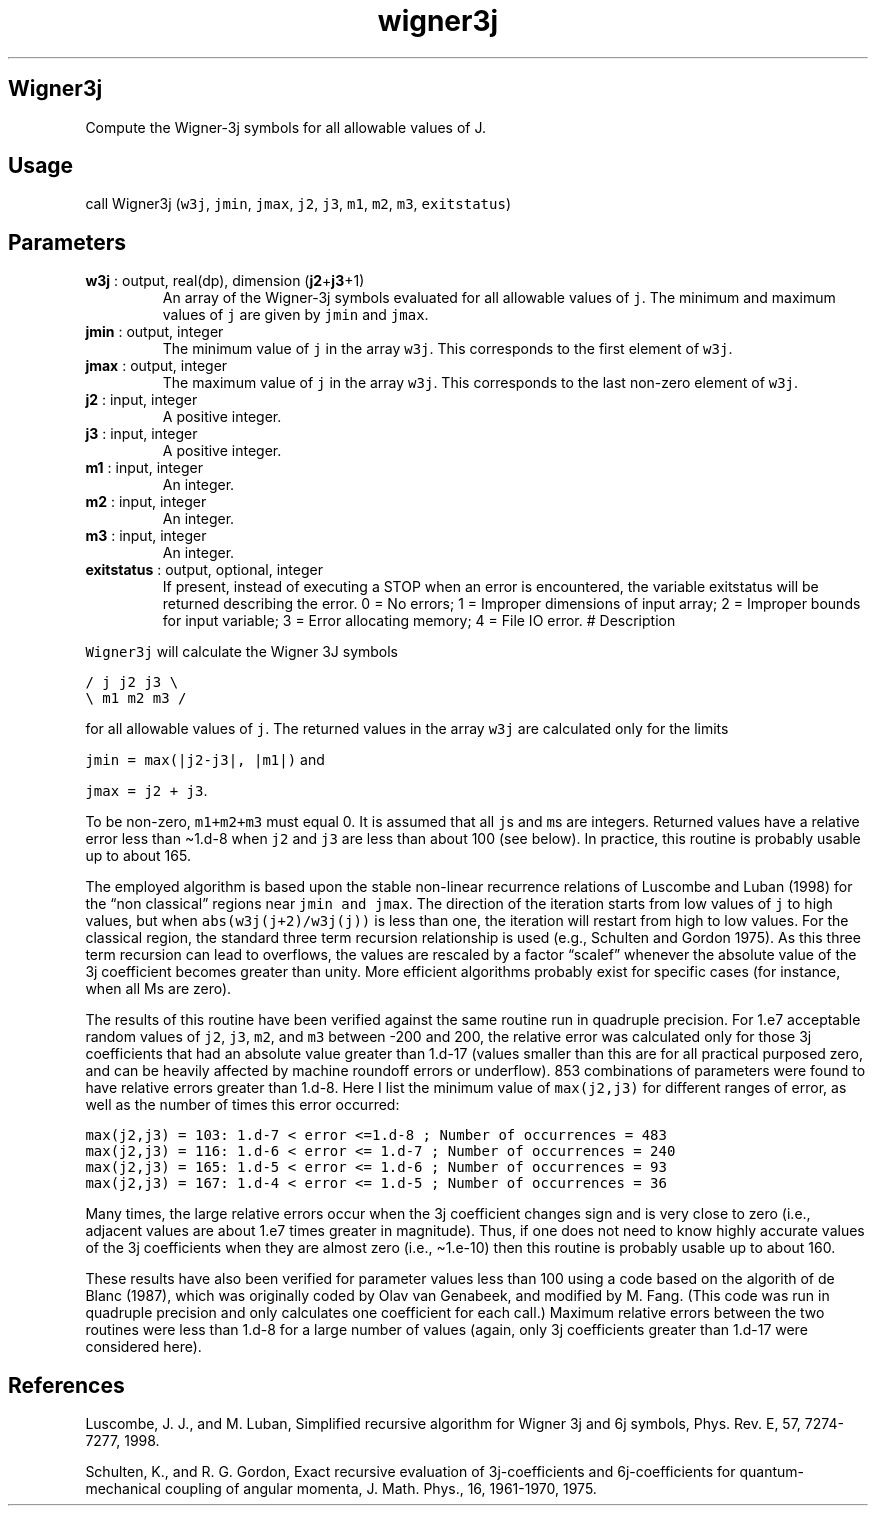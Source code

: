 .\" Automatically generated by Pandoc 2.10
.\"
.TH "wigner3j" "1" "2020-04-07" "Fortran 95" "SHTOOLS 4.7"
.hy
.SH Wigner3j
.PP
Compute the Wigner-3j symbols for all allowable values of J.
.SH Usage
.PP
call Wigner3j (\f[C]w3j\f[R], \f[C]jmin\f[R], \f[C]jmax\f[R],
\f[C]j2\f[R], \f[C]j3\f[R], \f[C]m1\f[R], \f[C]m2\f[R], \f[C]m3\f[R],
\f[C]exitstatus\f[R])
.SH Parameters
.TP
\f[B]\f[CB]w3j\f[B]\f[R] : output, real(dp), dimension (\f[B]\f[CB]j2\f[B]\f[R]+\f[B]\f[CB]j3\f[B]\f[R]+1)
An array of the Wigner-3j symbols evaluated for all allowable values of
\f[C]j\f[R].
The minimum and maximum values of \f[C]j\f[R] are given by
\f[C]jmin\f[R] and \f[C]jmax\f[R].
.TP
\f[B]\f[CB]jmin\f[B]\f[R] : output, integer
The minimum value of \f[C]j\f[R] in the array \f[C]w3j\f[R].
This corresponds to the first element of \f[C]w3j\f[R].
.TP
\f[B]\f[CB]jmax\f[B]\f[R] : output, integer
The maximum value of \f[C]j\f[R] in the array \f[C]w3j\f[R].
This corresponds to the last non-zero element of \f[C]w3j\f[R].
.TP
\f[B]\f[CB]j2\f[B]\f[R] : input, integer
A positive integer.
.TP
\f[B]\f[CB]j3\f[B]\f[R] : input, integer
A positive integer.
.TP
\f[B]\f[CB]m1\f[B]\f[R] : input, integer
An integer.
.TP
\f[B]\f[CB]m2\f[B]\f[R] : input, integer
An integer.
.TP
\f[B]\f[CB]m3\f[B]\f[R] : input, integer
An integer.
.TP
\f[B]\f[CB]exitstatus\f[B]\f[R] : output, optional, integer
If present, instead of executing a STOP when an error is encountered,
the variable exitstatus will be returned describing the error.
0 = No errors; 1 = Improper dimensions of input array; 2 = Improper
bounds for input variable; 3 = Error allocating memory; 4 = File IO
error.
# Description
.PP
\f[C]Wigner3j\f[R] will calculate the Wigner 3J symbols
.PP
\f[C]/ j  j2 j3 \[rs]\f[R]
.PD 0
.P
.PD
\f[C]\[rs] m1 m2 m3 /\f[R]
.PP
for all allowable values of \f[C]j\f[R].
The returned values in the array \f[C]w3j\f[R] are calculated only for
the limits
.PP
\f[C]jmin = max(|j2-j3|, |m1|)\f[R] and
.PP
\f[C]jmax = j2 + j3\f[R].
.PP
To be non-zero, \f[C]m1+m2+m3\f[R] must equal 0.
It is assumed that all \f[C]j\f[R]s and \f[C]m\f[R]s are integers.
Returned values have a relative error less than \[ti]1.d-8 when
\f[C]j2\f[R] and \f[C]j3\f[R] are less than about 100 (see below).
In practice, this routine is probably usable up to about 165.
.PP
The employed algorithm is based upon the stable non-linear recurrence
relations of Luscombe and Luban (1998) for the \[lq]non classical\[rq]
regions near \f[C]jmin and jmax\f[R].
The direction of the iteration starts from low values of \f[C]j\f[R] to
high values, but when \f[C]abs(w3j(j+2)/w3j(j))\f[R] is less than one,
the iteration will restart from high to low values.
For the classical region, the standard three term recursion relationship
is used (e.g., Schulten and Gordon 1975).
As this three term recursion can lead to overflows, the values are
rescaled by a factor \[lq]scalef\[rq] whenever the absolute value of the
3j coefficient becomes greater than unity.
More efficient algorithms probably exist for specific cases (for
instance, when all Ms are zero).
.PP
The results of this routine have been verified against the same routine
run in quadruple precision.
For 1.e7 acceptable random values of \f[C]j2\f[R], \f[C]j3\f[R],
\f[C]m2\f[R], and \f[C]m3\f[R] between -200 and 200, the relative error
was calculated only for those 3j coefficients that had an absolute value
greater than 1.d-17 (values smaller than this are for all practical
purposed zero, and can be heavily affected by machine roundoff errors or
underflow).
853 combinations of parameters were found to have relative errors
greater than 1.d-8.
Here I list the minimum value of \f[C]max(j2,j3)\f[R] for different
ranges of error, as well as the number of times this error occurred:
.PP
\f[C]max(j2,j3) = 103: 1.d-7 < error <=1.d-8 ; Number of occurrences = 483\f[R]
.PD 0
.P
.PD
\f[C]max(j2,j3) = 116: 1.d-6 < error <= 1.d-7 ; Number of occurrences = 240\f[R]
.PD 0
.P
.PD
\f[C]max(j2,j3) = 165: 1.d-5 < error <= 1.d-6 ; Number of occurrences = 93\f[R]
.PD 0
.P
.PD
\f[C]max(j2,j3) = 167: 1.d-4 < error <= 1.d-5 ; Number of occurrences = 36\f[R]
.PP
Many times, the large relative errors occur when the 3j coefficient
changes sign and is very close to zero (i.e., adjacent values are about
1.e7 times greater in magnitude).
Thus, if one does not need to know highly accurate values of the 3j
coefficients when they are almost zero (i.e., \[ti]1.e-10) then this
routine is probably usable up to about 160.
.PP
These results have also been verified for parameter values less than 100
using a code based on the algorith of de Blanc (1987), which was
originally coded by Olav van Genabeek, and modified by M.
Fang.
(This code was run in quadruple precision and only calculates one
coefficient for each call.) Maximum relative errors between the two
routines were less than 1.d-8 for a large number of values (again, only
3j coefficients greater than 1.d-17 were considered here).
.SH References
.PP
Luscombe, J.
J., and M.
Luban, Simplified recursive algorithm for Wigner 3j and 6j symbols,
Phys.
Rev.\ E, 57, 7274-7277, 1998.
.PP
Schulten, K., and R.
G.
Gordon, Exact recursive evaluation of 3j-coefficients and
6j-coefficients for quantum-mechanical coupling of angular momenta, J.
Math.
Phys., 16, 1961-1970, 1975.
